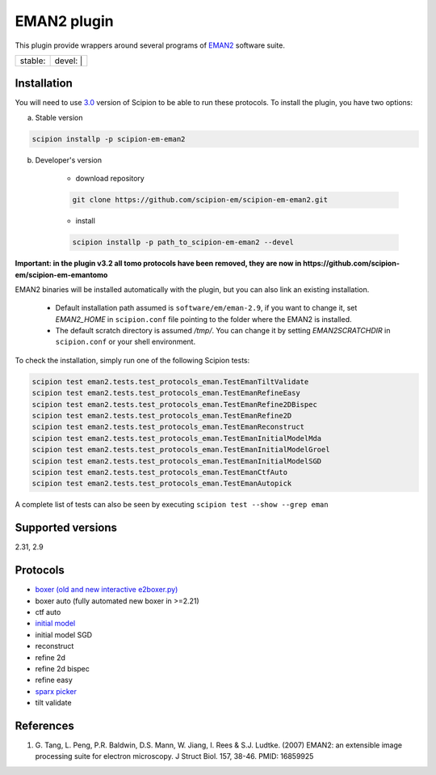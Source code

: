============
EMAN2 plugin
============

This plugin provide wrappers around several programs of `EMAN2 <https://blake.bcm.edu/emanwiki/EMAN2>`_ software suite.

.. image:: https://img.shields.io/pypi/v/scipion-em-eman2.svg
        :target: https://pypi.python.org/pypi/scipion-em-eman2
        :alt: PyPI release

.. image:: https://img.shields.io/pypi/l/scipion-em-eman2.svg
        :target: https://pypi.python.org/pypi/scipion-em-eman2
        :alt: License

.. image:: https://img.shields.io/pypi/pyversions/scipion-em-eman2.svg
        :target: https://pypi.python.org/pypi/scipion-em-eman2
        :alt: Supported Python versions

.. image:: https://img.shields.io/sonar/quality_gate/scipion-em_scipion-em-eman2?server=https%3A%2F%2Fsonarcloud.io
        :target: https://sonarcloud.io/dashboard?id=scipion-em_scipion-em-eman2
        :alt: SonarCloud quality gate

.. image:: https://img.shields.io/pypi/dm/scipion-em-eman2
        :target: https://pypi.python.org/pypi/scipion-em-eman2
        :alt: Downloads


+------------------+------------------+
| stable: |stable| | devel: | |devel| |
+------------------+------------------+

.. |stable| image:: http://scipion-test.cnb.csic.es:9980/badges/eman2_prod.svg
.. |devel| image:: http://scipion-test.cnb.csic.es:9980/badges/eman2_sdevel.svg


Installation
------------

You will need to use `3.0 <https://github.com/I2PC/scipion/releases/tag/V3.0.0>`_ version of Scipion to be able to run these protocols. To install the plugin, you have two options:

a) Stable version

.. code-block::

    scipion installp -p scipion-em-eman2

b) Developer's version

    * download repository

    .. code-block::

        git clone https://github.com/scipion-em/scipion-em-eman2.git

    * install

    .. code-block::

        scipion installp -p path_to_scipion-em-eman2 --devel

**Important: in the plugin v3.2 all tomo protocols have been removed, they are now in https://github.com/scipion-em/scipion-em-emantomo**

EMAN2 binaries will be installed automatically with the plugin, but you can also link an existing installation.

    * Default installation path assumed is ``software/em/eman-2.9``, if you want to change it, set *EMAN2_HOME* in ``scipion.conf`` file pointing to the folder where the EMAN2 is installed.
    * The default scratch directory is assumed */tmp/*. You can change it by setting *EMAN2SCRATCHDIR* in ``scipion.conf`` or your shell environment.

To check the installation, simply run one of the following Scipion tests:

.. code-block::

   scipion test eman2.tests.test_protocols_eman.TestEmanTiltValidate
   scipion test eman2.tests.test_protocols_eman.TestEmanRefineEasy
   scipion test eman2.tests.test_protocols_eman.TestEmanRefine2DBispec
   scipion test eman2.tests.test_protocols_eman.TestEmanRefine2D
   scipion test eman2.tests.test_protocols_eman.TestEmanReconstruct
   scipion test eman2.tests.test_protocols_eman.TestEmanInitialModelMda
   scipion test eman2.tests.test_protocols_eman.TestEmanInitialModelGroel
   scipion test eman2.tests.test_protocols_eman.TestEmanInitialModelSGD
   scipion test eman2.tests.test_protocols_eman.TestEmanCtfAuto
   scipion test eman2.tests.test_protocols_eman.TestEmanAutopick

A complete list of tests can also be seen by executing ``scipion test --show --grep eman``

Supported versions
------------------

2.31, 2.9

Protocols
---------

* `boxer (old and new interactive e2boxer.py) <https://github.com/scipion-em/scipion-em-eman2/wiki/EmanProtBoxing>`_
* boxer auto (fully automated new boxer in >=2.21)
* ctf auto
* `initial model <https://github.com/scipion-em/scipion-em-eman2/wiki/EmanProtInitModel>`_
* initial model SGD
* reconstruct
* refine 2d
* refine 2d bispec
* refine easy
* `sparx picker <https://github.com/scipion-em/scipion-em-eman2/wiki/SparxGaussianProtPicking>`_
* tilt validate

References
----------

1. \G. Tang, L. Peng, P.R. Baldwin, D.S. Mann, W. Jiang, I. Rees & S.J. Ludtke. (2007) EMAN2: an extensible image processing suite for electron microscopy. J Struct Biol. 157, 38-46. PMID: 16859925
